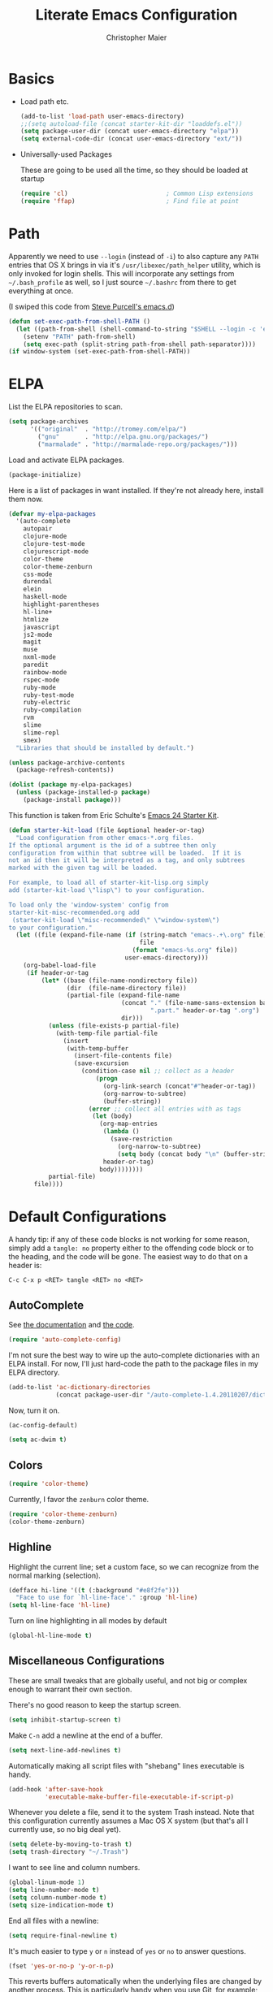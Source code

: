#+TITLE: Literate Emacs Configuration
#+AUTHOR: Christopher Maier
#+EMAIL: christopher.maier@gmail.com
#+OPTIONS: toc:3 num:nil ^:nil

# table of contents down to level 2
# no section numbers
# don't use TeX syntax for sub and superscripts.
# See http://orgmode.org/manual/Export-options.html

* Basics
- Load path etc.
  #+srcname: load-paths
  #+begin_src emacs-lisp
    (add-to-list 'load-path user-emacs-directory)
    ;;(setq autoload-file (concat starter-kit-dir "loaddefs.el"))
    (setq package-user-dir (concat user-emacs-directory "elpa"))
    (setq external-code-dir (concat user-emacs-directory "ext/"))
  #+end_src

- Universally-used Packages

  These are going to be used all the time, so they should be loaded at startup
  #+begin_src emacs-lisp
    (require 'cl)                           ; Common Lisp extensions
    (require 'ffap)                         ; Find file at point
  #+end_src
* Path
  Apparently we need to use =--login= (instead of =-i=) to also capture any =PATH= entries that OS X brings in via it's =/usr/libexec/path_helper= utility, which is only invoked for login shells.  This will incorporate any settings from =~/.bash_profile= as well, so I just source =~/.bashrc= from there to get everything at once.

  (I swiped this code from [[https://github.com/purcell/emacs.d/blob/master/init-exec-path.el][Steve Purcell's emacs.d]])

#+begin_src emacs-lisp
  (defun set-exec-path-from-shell-PATH ()
    (let ((path-from-shell (shell-command-to-string "$SHELL --login -c 'echo $PATH'")))
      (setenv "PATH" path-from-shell)
      (setq exec-path (split-string path-from-shell path-separator))))
  (if window-system (set-exec-path-from-shell-PATH))
#+end_src

* ELPA
  List the ELPA repositories to scan.
#+begin_src emacs-lisp
  (setq package-archives
        '(("original"  . "http://tromey.com/elpa/")
          ("gnu"       . "http://elpa.gnu.org/packages/")
          ("marmalade" . "http://marmalade-repo.org/packages/")))
#+end_src

  Load and activate ELPA packages.
#+begin_src emacs-lisp
  (package-initialize)
#+end_src

  Here is a list of packages in want installed.  If they're not already here, install them now.
#+begin_src emacs-lisp
  (defvar my-elpa-packages
    '(auto-complete
      autopair
      clojure-mode
      clojure-test-mode
      clojurescript-mode
      color-theme
      color-theme-zenburn
      css-mode
      durendal
      elein
      haskell-mode
      highlight-parentheses
      hl-line+
      htmlize
      javascript
      js2-mode
      magit
      muse
      nxml-mode
      paredit
      rainbow-mode
      rspec-mode
      ruby-mode
      ruby-test-mode
      ruby-electric
      ruby-compilation
      rvm
      slime
      slime-repl
      smex)
    "Libraries that should be installed by default.")

  (unless package-archive-contents
    (package-refresh-contents))

  (dolist (package my-elpa-packages)
    (unless (package-installed-p package)
      (package-install package)))

#+end_src

This function is taken from Eric Schulte's [[https://github.com/eschulte/emacs24-starter-kit][Emacs 24 Starter Kit]].
#+srcname: starter-kit-load
  #+begin_src emacs-lisp
    (defun starter-kit-load (file &optional header-or-tag)
      "Load configuration from other emacs-*.org files.
    If the optional argument is the id of a subtree then only
    configuration from within that subtree will be loaded.  If it is
    not an id then it will be interpreted as a tag, and only subtrees
    marked with the given tag will be loaded.

    For example, to load all of starter-kit-lisp.org simply
    add (starter-kit-load \"lisp\") to your configuration.

    To load only the 'window-system' config from
    starter-kit-misc-recommended.org add
     (starter-kit-load \"misc-recommended\" \"window-system\")
    to your configuration."
      (let ((file (expand-file-name (if (string-match "emacs-.+\.org" file)
                                        file
                                      (format "emacs-%s.org" file))
                                    user-emacs-directory)))
        (org-babel-load-file
         (if header-or-tag
             (let* ((base (file-name-nondirectory file))
                    (dir  (file-name-directory file))
                    (partial-file (expand-file-name
                                   (concat "." (file-name-sans-extension base)
                                           ".part." header-or-tag ".org")
                                   dir)))
               (unless (file-exists-p partial-file)
                 (with-temp-file partial-file
                   (insert
                    (with-temp-buffer
                      (insert-file-contents file)
                      (save-excursion
                        (condition-case nil ;; collect as a header
                            (progn
                              (org-link-search (concat"#"header-or-tag))
                              (org-narrow-to-subtree)
                              (buffer-string))
                          (error ;; collect all entries with as tags
                           (let (body)
                             (org-map-entries
                              (lambda ()
                                (save-restriction
                                  (org-narrow-to-subtree)
                                  (setq body (concat body "\n" (buffer-string)))))
                              header-or-tag)
                             body))))))))
               partial-file)
           file))))
  #+end_src

* Default Configurations

  A handy tip: if any of these code blocks is not working for some reason, simply add a =tangle: no= property either to the offending code block or to the heading, and the code will be gone.  The easiest way to do that on a header is:

#+begin_example
C-c C-x p <RET> tangle <RET> no <RET>
#+end_example
** AutoComplete
   See [[http://cx4a.org/software/auto-complete/][the documentation]] and [[https://github.com/m2ym/auto-complete][the code]].
#+begin_src emacs-lisp
  (require 'auto-complete-config)
#+end_src
   I'm not sure the best way to wire up the auto-complete dictionaries with an ELPA install.  For now, I'll just hard-code the path to the package files in my ELPA directory.
#+begin_src emacs-lisp
  (add-to-list 'ac-dictionary-directories
               (concat package-user-dir "/auto-complete-1.4.20110207/dict"))
#+end_src
   Now, turn it on.
#+begin_src emacs-lisp
  (ac-config-default)
#+end_src

#+begin_src emacs-lisp
  (setq ac-dwim t)
#+end_src

** Colors
#+begin_src emacs-lisp
  (require 'color-theme)
#+end_src

Currently, I favor the =zenburn= color theme.
#+begin_src emacs-lisp
  (require 'color-theme-zenburn)
  (color-theme-zenburn)
#+end_src
** Highline
   Highlight the current line; set a custom face, so we can recognize from the normal marking (selection).
#+begin_src emacs-lisp
(defface hi-line '((t (:background "#e8f2fe")))
  "Face to use for `hl-line-face'." :group 'hl-line)
(setq hl-line-face 'hl-line)
#+end_src

   Turn on line highlighting in all modes by default
#+begin_src emacs-lisp
  (global-hl-line-mode t)
#+end_src


** Miscellaneous Configurations
   These are small tweaks that are globally useful, and not big or complex enough to warrant their own section.

   There's no good reason to keep the startup screen.
#+begin_src emacs-lisp
  (setq inhibit-startup-screen t)
#+end_src

   Make =C-n= add a newline at the end of a buffer.
#+begin_src emacs-lisp
  (setq next-line-add-newlines t)
#+end_src

   Automatically making all script files with "shebang" lines executable is handy.
#+begin_src emacs-lisp
  (add-hook 'after-save-hook
            'executable-make-buffer-file-executable-if-script-p)
#+end_src

   Whenever you delete a file, send it to the system Trash instead.  Note that this configuration currently assumes a Mac OS X system (but that's all I currently use, so no big deal yet).
#+begin_src emacs-lisp
  (setq delete-by-moving-to-trash t)
  (setq trash-directory "~/.Trash")
#+end_src

   I want to see line and column numbers.

#+begin_src emacs-lisp
  (global-linum-mode 1)
  (setq line-number-mode t)
  (setq column-number-mode t)
  (setq size-indication-mode t)
#+end_src

   End all files with a newline:

#+begin_src emacs-lisp
  (setq require-final-newline t)
#+end_src

   It's much easier to type =y= or =n= instead of =yes= or =no= to answer questions.

#+begin_src emacs-lisp
  (fset 'yes-or-no-p 'y-or-n-p)
#+end_src

   This reverts buffers automatically when the underlying files are changed by another process.  This is particularly handy when you use Git, for example; whenever you switch branches, your code buffers are kept in sync.

#+begin_src emacs-lisp
  (global-auto-revert-mode t)
#+end_src

   Send backups and autosaves to the temp folder instead of polluting the current directory.

#+begin_src emacs-lisp
  (setq backup-directory-alist
        `((".*" . ,temporary-file-directory)))
  (setq auto-save-file-name-transforms
        `((".*" ,temporary-file-directory t)))
#+end_src

   Display full path in title bar.  Stolen from http://eden.rutgers.edu/~mangesh/emacs.html... thanks, Google!

#+begin_src emacs-lisp
  (setq-default frame-title-format
   (list '((buffer-file-name " %f" (dired-directory
                                    dired-directory
                                    (revert-buffer-function " %b"
                                    ("%b - Dir:  " default-directory)))))))
#+end_src

   Make keys from multi-key commands appear quickly in the echo area.  The default of 1 second is just too long.
#+begin_src emacs-lisp
  (setq echo-keystrokes 0.1)
#+end_src

   Show the most fontification possible.
#+begin_src emacs-lisp
  (setq font-lock-maximum-decoration t)
#+end_src

   UTF-8 for everybody.
#+begin_src emacs-lisp
  (setq locale-coding-system 'utf-8)
  (set-terminal-coding-system 'utf-8)
  (set-keyboard-coding-system 'utf-8)
  (set-selection-coding-system 'utf-8)
  (prefer-coding-system 'utf-8)
#+end_src

   Use a visible bell instead of an audible one... my God, what an annoying sound!
#+begin_src emacs-lisp
  (setq visible-bell t)
#+end_src

   Get rid of unnecessary window chrome.
#+begin_src emacs-lisp
  (if (fboundp 'scroll-bar-mode)
      (scroll-bar-mode -1))
  (if (fboundp 'tool-bar-mode)
      (tool-bar-mode -1))
  (if (fboundp 'menu-bar-mode)
      (menu-bar-mode -1))
#+end_src

** Smooth Scrolling
   See [[http://www.emacswiki.org/emacs/SmoothScrolling]] or download the [[http://adamspiers.org/computing/elisp/smooth-scrolling.el][file]].

#+begin_src emacs-lisp
  (add-to-list 'load-path (concat external-code-dir "smooth-scrolling"))

  (require 'smooth-scrolling)

  (setq mouse-wheel-scroll-amount '(1 ((shift) . 1))) ;; one line at a time
  (setq mouse-wheel-progressive-speed nil) ;; don't accelerate scrolling
  (setq mouse-wheel-follow-mouse 't) ;; scroll window under mouse
  (setq scroll-step 1) ;; keyboard scroll one line at a time
#+end_src
** Mac OS X Modifier Keys
Most people on Mac OS X seem to set their Option key to act as Meta, like so:

#+begin_src emacs-lisp :tangle no
  (setq mac-option-modifier 'meta)
#+end_src

(Note that the =ESC= key always acts as Meta).

At the expense of messing up my Apple muscle memory, however, I prefer using the Command key for Meta instead; it's just physically easier to get to.

Currently I only use the [[http://www.emacsformacosx.com][GNU Emacs for Mac OS X]] stand-alone application.  This configuration is probably not complete for Terminal usage.

Be sure to see [[http://www.emacswiki.org/emacs/MetaKeyProblems]] for more details on this.
#+begin_src emacs-lisp
  (setq mac-option-key-is-meta nil)
  (setq mac-command-key-is-meta t)
  (setq mac-command-modifier 'meta)
#+end_src

In GNU Emacs on Mac OS X, many commands have Mac-like keybindings, based on Command being mapped to the Super modifier key.  Thus, =yank= is bound to =s-v=, =save-buffer= to =s-s=, =isearch-forward= to =s-f=, and so on.  By setting the Option key to Super, I can still use those standard shortcuts if I want (just shift my thumb over one key), but have the Meta key (which I use way more often) in a more convenient place on the keyboard.

#+begin_src emacs-lisp
  (setq mac-option-modifier 'super)
#+end_src

** Ido Mode
   Ido ("interactive do") is awesome.  Use it.

   #+begin_src emacs-lisp
     (require 'ido)
     (ido-mode t)
     (setq ido-enable-flex-matching t)
   #+end_src
** Magit
   Magit is a nice Git integration.  See [[http://philjackson.github.com/magit/]] for more.
#+begin_src emacs-lisp
  (global-set-key [f7] 'magit-status)
#+end_src
** SavePlace
   See [[http://www.emacswiki.org/emacs/SavePlace]].  The configuration below was taken from [[http://emacs-fu.blogspot.com/2009/05/remembering-your-position-in-file.html][this Emacs-Fu blog post]].
#+begin_src emacs-lisp
  (require 'saveplace)
  (setq save-place-file (concat user-emacs-directory "saveplace"))
  (setq-default save-place t)
#+end_src
** SMEX
   See [[http://www.emacswiki.org/emacs/Smex]].  Or just look at [[https://github.com/nonsequitur/smex][the code]] (the Github README file has lots of nice tips, too).
#+begin_src emacs-lisp
  (require 'smex)
#+end_src

   Don't pollute the home directory with Smex spoor.  Note that this _must_ be done before initializing Smex.
#+begin_src emacs-lisp
  (setq smex-save-file (concat user-emacs-directory "smex-items"))
#+end_src

#+begin_src emacs-lisp
  (smex-initialize)
  (global-set-key (kbd "M-x") 'smex)
  (global-set-key (kbd "M-X") 'smex-major-mode-commands)
#+end_src

   In case you still want the old =M-x= command around, we can rebind it:
#+begin_src emacs-lisp
  (global-set-key (kbd "C-c C-c M-x") 'execute-extended-command)
#+end_src

** EShell: The Emacs Shell
   Make sure to checkout this [[http://www.masteringemacs.org/articles/2010/12/13/complete-guide-mastering-eshell/][excellent post]] at the [[http://www.masteringemacs.org][Mastering Emacs blog]] on EShell.

   I'd like to be able to fire up an EShell with a simple keystroke:
#+begin_src emacs-lisp
  (global-set-key "\C-xt" 'eshell)
#+end_src

** Autopair
   :PROPERTIES:
   :tangle:   yes
   :END:
   Who has time to manually type closing parentheses?  See [[http://code.google.com/p/autopair/]] for more.

   #+begin_src emacs-lisp
     (require 'autopair)
   #+end_src

   It's safe to enable =autopair= globally, because it defers to =paredit-mode= when the latter is enabled; see http://www.emacswiki.org/emacs/AutoPairs#toc4

#+begin_src emacs-lisp
  (autopair-global-mode)
#+end_src

   Autopair doesn't seem to work properly in a few modes, so we'll disable it in those situations.

    Apparently, [[http://code.google.com/p/autopair/issues/detail?id%3D32][SLIME's debugger]] is problematic.  This fix worked pre-Emacs 24.
#+begin_src emacs-lisp :tangle no
  (add-hook 'sldb-mode-hook
            #'(lambda ()
                (setq autopair-dont-activate t)))
#+end_src

   For Emacs 24, however, this is the way to go.
#+begin_src emacs-lisp
  (set-default 'autopair-dont-activate
               #'(lambda ()
                   (eq major-mode 'sldb-mode)))
#+end_src
** Rainbow Parentheses
   Rainbow parentheses are nice to have, and not just when coding Lisp.  I use =highlight-parentheses-mode= for this.

   Apparently highlight-parentheses-mode doesn't provide a way to programmatically activate it (you need to do it manually with =M-x highlight-parentheses-mode=) This is a pain, so we'll provide such a way, and go ahead and activate it globally.

Stolen from [[http://nflath.com/2010/02/emacs-minor-modes-mic-paren-pager-dired-isearch-whichfunc-winpoint-and-highlight-parentheses/][here]].

#+begin_src emacs-lisp
  (defun turn-on-highlight-parentheses-mode ()
    (highlight-parentheses-mode t))
  (define-global-minor-mode global-highlight-parentheses-mode
    highlight-parentheses-mode
    turn-on-highlight-parentheses-mode)

  (global-highlight-parentheses-mode)
#+end_src

Since the default colors for highlight-parentheses-mode are kind of terrible, and I'd prefer
"rainbow parens", we'll override the colors.  Stolen from [[http://stackoverflow.com/questions/2413047/how-do-i-get-rainbow-parentheses-in-emacs/2413472#2413472][this StackOverflow post]].

#+begin_src emacs-lisp
  (setq hl-paren-colors
        '("orange1" "yellow1" "greenyellow" "green1"
          "springgreen1" "cyan1" "slateblue1" "magenta1" "purple"))

#+end_src

** Tabs
   I hate tabs.
#+begin_src emacs-lisp
  (setq-default indent-tabs-mode nil)
  (setq tab-width 4)
#+end_src
** Whitespace
   Easily toggle whitespace display.
#+begin_src emacs-lisp
  (global-set-key [f5] 'whitespace-mode)
#+end_src

   Clean up whitespace before saving all files.
#+begin_src emacs-lisp
  (add-hook 'before-save-hook 'whitespace-cleanup)
#+end_src
** Markdown
You'll need to have the =markdown= Perl script installed somewhere on your path.  Mine's at =/usr/bin/markdown=.  It also needs to be named =markdown=, since that's what =markdown-mode= looks for by default; that's configurable, though.

Download markdown at http://daringfireball.net/projects/markdown/

#+begin_src emacs-lisp
  (add-to-list 'load-path (concat external-code-dir "markdown"))
  (require 'markdown-mode)
#+end_src

There's a bunch of different extensions people use for Markdown docs; register them all.
#+begin_src emacs-lisp
  (add-to-list 'auto-mode-alist '("\\.text\\'" . markdown-mode))
  (add-to-list 'auto-mode-alist '("\\.mdown\\'" . markdown-mode))
  (add-to-list 'auto-mode-alist '("\\.md\\'" . markdown-mode))
#+end_src

I also want to treat files named "README" as Markdown files (useful for GitHub projects).
#+begin_src emacs-lisp
  (add-to-list 'auto-mode-alist '("README\\'" . markdown-mode))
#+end_src

Finally, wrap lines!
#+begin_src emacs-lisp
  (add-hook 'markdown-mode-hook
            (lambda ()
              (visual-line-mode +1)))
#+end_src

** Yasnippet
   :PROPERTIES:
   :tangle:   yes
   :END:
   See [[http://code.google.com/p/yasnippet/]].  We have to download the distribution ourselves, because only the =yasnippet-bundle= package is available in ELPA.  We need to use the =yasnippet= package, however, if we want to add our own snippets.

#+begin_src emacs-lisp
  (setq yasnippet-source-dir (concat external-code-dir "yasnippet-0.6.1c/"))
  (add-to-list 'load-path yasnippet-source-dir)

  (require 'yasnippet)
  (yas/initialize)
  (setq yas/root-directory (list (concat user-emacs-directory "snippets") ; my snippets
                                 (concat yasnippet-source-dir "snippets"))) ; default snippets
  (mapc 'yas/load-directory yas/root-directory)

#+end_src
* Languages
** Erlang
   On OS X, I install Erlang from source; a vanilla install goes here by default:
#+begin_src emacs-lisp
  (setq erlang-root-dir "/usr/local/lib/erlang")
#+end_src

   The current version is:
#+begin_src emacs-lisp
  (setq erlang-version "2.6.6.4")
#+end_src

   The rest of this configuration is taken from [[http://www.erlang.org/doc/apps/tools/erlang_mode_chapter.html][the Erlang documentation]].
#+begin_src emacs-lisp
  (add-to-list 'load-path (concat erlang-root-dir "/lib/tools-" erlang-version "/emacs"))
  (add-to-list 'exec-path (concat erlang-root-dir "/bin"))

  (require 'erlang-start)
#+end_src
** Haskell
#+begin_src emacs-lisp
  (add-hook 'haskell-mode-hook 'turn-on-haskell-doc-mode)
  (add-hook 'haskell-mode-hook 'turn-on-haskell-indentation)
#+end_src
** Javascript
#+begin_src emacs-lisp
  (add-to-list 'auto-mode-alist '("\\.js$" . js2-mode))
  (add-to-list 'auto-mode-alist '("\\.json$" . js2-mode))

  (autoload 'js2-mode "js2-mode" "Start JS2 Mode" t)

  (defun js2-custom-setup ()
    (setq autopair-dont-activate t))

  (add-hook 'js2-mode-hook 'js2-custom-setup)
#+end_src
** Lisps
*** Paredit
    Structural editing of Lisp code is absolutely mandatory!
#+begin_src emacs-lisp
  (require 'paredit)
#+end_src
*** SLIME
#+begin_src emacs-lisp
  (global-set-key "\C-cs" 'slime-selector)
#+end_src
**** AutoComplete in SLIME
     Steve Purcell made [[https://github.com/purcell/ac-slime][this snazzy add-on]] for AutoComplete to use SLIME symbols.
#+begin_src emacs-lisp
  (add-to-list 'load-path (concat external-code-dir "ac-slime"))

  (require 'ac-slime)
  (add-hook 'slime-mode-hook 'set-up-slime-ac)
  (add-hook 'slime-repl-mode-hook 'set-up-slime-ac)
#+end_src

*** Emacs Lisp
    It's nice to have Paredit in Emacs Lisp, no?
#+begin_src emacs-lisp
  (add-hook 'emacs-lisp-mode-hook
            'enable-paredit-mode)
#+end_src
*** Clojure
**** All The Modes
#+begin_src emacs-lisp
  (require 'clojure-mode)
  (require 'clojure-test-mode)
  (require 'clojurescript-mode)
#+end_src
**** Durendal
#+begin_src emacs-lisp
  (require 'durendal)
  (add-hook 'clojure-mode-hook 'durendal-enable-auto-compile)
  (add-hook 'slime-repl-mode-hook 'durendal-slime-repl-paredit)
  (add-hook 'sldb-mode-hook 'durendal-dim-sldb-font-lock)
;;  (add-hook 'slime-compilation-finished-hook 'durendal-hide-successful-compile)
#+end_src
**** Paredit
     Can't code Clojure without it.
#+begin_src emacs-lisp
  (add-hook 'clojure-mode-hook
            'enable-paredit-mode)
#+end_src
**** Elein
     Emacs + Leiningen = Love.
#+begin_src emacs-lisp
  (require 'elein)

  (define-key clojure-mode-map [f8] 'elein-swank)
  (define-key clojure-mode-map [S-f8] 'elein-kill-swank)
  (define-key clojure-mode-map [M-f8] 'elein-reswank)
#+end_src
**** SLIME
     Make it pretty
#+begin_src emacs-lisp :tangle no
  (add-hook 'slime-repl-mode-hook
            'clojure-mode-font-lock-setup)
#+end_src
**** Miscellaneous
     [[https://github.com/gstamp/align-cljlet][align-cljlet]] is a neat little package that allows you to neatly align entries in Clojure bindings and literal hashes.
#+begin_src emacs-lisp
  (add-to-list 'load-path (concat external-code-dir "align-cljlet"))
  (require 'align-cljlet)

  (define-key clojure-mode-map (kbd "C-c C-c a") 'align-cljlet)
#+end_src
** Ruby
   Make [[http://vagrantup.com/][Vagrant]] files behave like Ruby:
#+begin_src emacs-lisp
  (add-to-list 'auto-mode-alist '("Vagrantfile$" . ruby-mode))
#+end_src
** SuperCollider
   [[http://supercollider.sourceforge.net/][SuperCollider]] is a music synthesis programming language.

   This requires Kyle Machulis' [[https://github.com/qdot/scel][scel]] library.  See [[http://sam.aaron.name/2010/02/09/hooking-supercollider-up-to-emacs-on-os-x.html][Sam Aaron's tutorial]] for how to set all this up on a Mac.  Currently I'm on his [[https://github.com/qdot/scel/tree/qdot-stuff/][qdot-stuff]] branch, which incorporates Sam Aaron's fixes, as well as a few others.

#+begin_src emacs-lisp
  (add-to-list 'load-path (concat external-code-dir "scel/el"))
#+end_src

#+begin_src emacs-lisp
  (require 'sclang)
   (custom-set-variables
    '(sclang-auto-scroll-post-buffer t)
    '(sclang-eval-line-forward nil)
    '(sclang-help-path (quote ("/Applications/SuperCollider/Help")))
    '(sclang-runtime-directory "~/.sclang/"))
#+end_src
* Org Mode
#+begin_src emacs-lisp
  (setq org-directory "~/Dropbox/org")
#+end_src
** MobileOrg
#+begin_src emacs-lisp
  (require 'org-mobile)

  (setq org-mobile-files '("~/Dropbox/org"))
  (setq org-mobile-directory "~/Dropbox/MobileOrg")
  (setq org-mobile-inbox-for-pull (concat org-directory "/from-inbox.org"))

  (global-set-key (kbd "<f9>") 'org-mobile-push)
  (global-set-key (kbd "S-<f9>") 'org-mobile-pull)
#+end_src

** Agenda
*** Agenda Files
    Right now, I assume all files are fair game for the agenda.  This may need to be pruned, however.
#+begin_src emacs-lisp
  (setq org-agenda-files '("~/Dropbox/org"))
#+end_src
*** Agenda tweaks
#+begin_src emacs-lisp
  (setq org-agenda-skip-deadline-if-done t)
  (setq org-agenda-skip-scheduled-if-done t)
  (setq org-agenda-skip-scheduled-if-deadline-is-shown t)

  (setq org-agenda-include-diary nil)
#+end_src
*** Custom agenda specifications.
#+begin_src emacs-lisp
  (setq org-agenda-custom-commands
        '(("p" . "Priorities")
          ("pa" "A items" tags-todo "+PRIORITY=\"A\""
           ((org-agenda-todo-ignore-scheduled 'future)
            (org-agenda-tags-todo-honor-ignore-options t)))
          ("pb" "B items" tags-todo "+PRIORITY=\"B\""
           ((org-agenda-todo-ignore-scheduled 'future)
            (org-agenda-tags-todo-honor-ignore-options t)))
          ("pc" "C items" tags-todo "+PRIORITY=\"C\""
           ((org-agenda-todo-ignore-scheduled 'future)
            (org-agenda-tags-todo-honor-ignore-options t)))
          ("w" "Things I'm Waiting On" todo "WAITING")

          ("e" "Errands" tags-todo "errands|shopping"
           ((org-agenda-todo-ignore-scheduled 'future)
            (org-agenda-tags-todo-honor-ignore-options t)))

          ("h" "Home Stuff" agenda ""
           ((org-agenda-overriding-header "Home Stuff")
            (org-agenda-todo-ignore-scheduled 'future)
            (org-agenda-files '("~/Dropbox/org/maint.org"
                                "~/Dropbox/org/clean.org"
                                "~/Dropbox/org/moving.org"))))

          ("z" "Personal Projects"
           ((agenda ""))
           ((org-agenda-overriding-header "Personal Projects")
            (org-agenda-files '("~/Dropbox/org/personal.org"
                                "~/Dropbox/org/exercise.org"
                                "~/Dropbox/org/daily.org"
                                "~/Dropbox/org/read.org"))))

          ("r" "Refile" tags "+REFILE")

          ("s" "Scheduled for Today" agenda ""
           ((org-agenda-entry-types '(:scheduled))
            (org-agenda-sorting-strategy '(time-up habit-up category-up tag-down))))

          ("f" "Financial Work" agenda ""
           ((org-agenda-files '("~/Dropbox/org/financial.org"))))

          ("W" . "Work Projects")
          ("We" "Work" agenda ""
           ((org-agenda-files '("~/Dropbox/org/work.org"))
            (org-agenda-sorting-strategy '(priority-down effort-down))))))

#+end_src
*** Capture Templates
#+begin_src emacs-lisp
    (setq org-default-notes-file (concat org-directory "/inbox.org"))
#+end_src
#+begin_src emacs-lisp
  (setq org-capture-templates
        '(("o" "Organization and Planning")

          ("oe" "Emacs Setup and Tweaking" entry
           (file+headline "~/Dropbox/org/personal.org" "Emacs Configuration")
           "* TODO %?")

          ("oo" "Org-Mode Setup and Tweaking" entry
           (file+headline "~/Dropbox/org/personal.org" "Org-Mode Configuration")
           "* TODO %?")

          ("s" "Shopping")

          ("sg" "Groceries" entry
           (file+headline "~/Dropbox/org/shopping.org" "Groceries")
           "* TODO %? %^G\n")

          ("ss" "General Shopping" entry
           (file+headline "~/Dropbox/org/shopping.org" "Other Things To Buy")
           "* TODO %? %^G\n")

          ("t" "General TODO" entry
           (file org-default-notes-file)
           "* TODO %?\n%U\n%a" :clock-in t :clock-resume t)))
#+end_src
** Hooks
Use line wrap in Org mode buffers.
#+begin_src emacs-lisp
  (defun my-org-mode-hook ()
    (progn
      (visual-line-mode +1)))

  (add-hook 'org-mode-hook 'my-org-mode-hook)
#+end_src

Make Yasnippet template expansion work with the =tab= key in Org mode buffers.
#+begin_src emacs-lisp
  (add-hook 'org-mode-hook
            (let ((original-command (lookup-key org-mode-map [tab])))
              `(lambda ()
                 (setq yas/fallback-behavior
                       '(apply ,original-command))
                 (local-set-key [tab] 'yas/expand))))
#+end_src

** Key Bindings
#+begin_src emacs-lisp
  (global-set-key "\C-ca" 'org-agenda)
  (global-set-key "\C-cb" 'org-iswitchb)
  (global-set-key "\C-cc" 'org-capture)
  (global-set-key "\C-cl" 'org-store-link)

  (global-set-key (kbd "<f11>") 'org-agenda-clock-in)
  (global-set-key (kbd "<f12>") 'org-agenda-clock-out)
#+end_src
** Other
*** To Do
#+begin_src emacs-lisp
  (setq org-enforce-todo-dependencies t)

  (setq org-todo-keywords
        '((sequence "TODO(t)" "STARTED(s!)" "WAITING(w@/!)" "APPT(a)" "|" "DONE(d!)" "CANCELLED(c@)" "DEFERRED(f@)")))
#+end_src
    I don't want to do logging and processing when all I want to do is cycle a state.
#+begin_src emacs-lisp
  (setq org-treat-S-cursor-todo-selection-as-state-change nil)
#+end_src
#+begin_src emacs-lisp
  (setq org-use-fast-todo-selection t)
#+end_src
*** Refiling
    Allow refiling a task to a new top-level item in a file.
#+begin_src emacs-lisp
  (setq org-refile-use-outline-path 'file)
#+end_src

#+begin_src emacs-lisp
  (setq org-refile-allow-creating-parent-nodes 'confirm)

  (setq org-refile-targets '((org-agenda-files . (:maxlevel . 5))
                             (nil . (:maxlevel . 5))))
#+end_src
*** Babel
#+begin_src emacs-lisp
  (org-babel-do-load-languages 'org-babel-load-languages
                               '((clojure . t)
                                 (sh . t)
                                 (dot . t)))

  (setq org-src-fontify-natively t)
#+end_src
*** Miscellaneous
Habit mode is pretty excellent.
#+begin_src emacs-lisp
  (add-to-list 'org-modules 'org-habit)
#+end_src

Calculate statistics for everything in the subtree
#+begin_src emacs-lisp
  (setq org-hierarchical-todo-statistics nil)
#+end_src

#+begin_src emacs-lisp
  (setq org-clock-out-remove-zero-time-clocks t)
  (setq org-deadline-warning-days 3)

  (setq org-log-done 'note)
  (setq org-log-into-drawer t)

  ;; Save clock history
  (setq org-clock-persist t)
  (org-clock-persistence-insinuate)

  ;; YES! Use Ido!
  (setq org-completion-use-ido t)
  (setq org-outline-path-complete-in-steps t)

  (setq org-hide-leading-stars t)

  ;; Stole this next bit from the INFO pages
  (defun org-summary-todo (n-done n-not-done)
    "Switch entry to DONE when all subentries are done, to TODO otherwise."
    (let (org-log-done org-log-states)   ; turn off logging
      (org-todo (if (= n-not-done 0) "DONE" "TODO"))))
  (add-hook 'org-after-todo-statistics-hook 'org-summary-todo)
#+end_src
* Customizations
  Don't pollute =init.el= with GUI-made customizations.
#+begin_src emacs-lisp
  (setq custom-file (concat user-emacs-directory "custom.el"))
  (load custom-file)
#+end_src
* Stuff To Load
- EShell
- JavaScript
- XML / HTML
- Common Lisp
